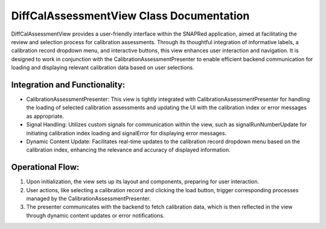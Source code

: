 DiffCalAssessmentView Class Documentation
=========================================

DiffCalAssessmentView provides a user-friendly interface within the SNAPRed application,
aimed at facilitating the review and selection process for calibration assessments. Through
its thoughtful integration of informative labels, a calibration record dropdown menu, and
interactive buttons, this view enhances user interaction and navigation. It is designed to
work in conjunction with the CalibrationAssessmentPresenter to enable efficient backend
communication for loading and displaying relevant calibration data based on user selections.


Integration and Functionality:
------------------------------

- CalibrationAssessmentPresenter: This view is tightly integrated with CalibrationAssessmentPresenter
  for handling the loading of selected calibration assessments and updating the UI with the calibration
  index or error messages as appropriate.

- Signal Handling: Utilizes custom signals for communication within the view, such as signalRunNumberUpdate
  for initiating calibration index loading and signalError for displaying error messages.

- Dynamic Content Update: Facilitates real-time updates to the calibration record dropdown menu based on
  the calibration index, enhancing the relevance and accuracy of displayed information.


Operational Flow:
-----------------

1. Upon initialization, the view sets up its layout and components, preparing for user interaction.
2. User actions, like selecting a calibration record and clicking the load button, trigger corresponding
   processes managed by the CalibrationAssessmentPresenter.
3. The presenter communicates with the backend to fetch calibration data, which is then reflected in the
   view through dynamic content updates or error notifications.
